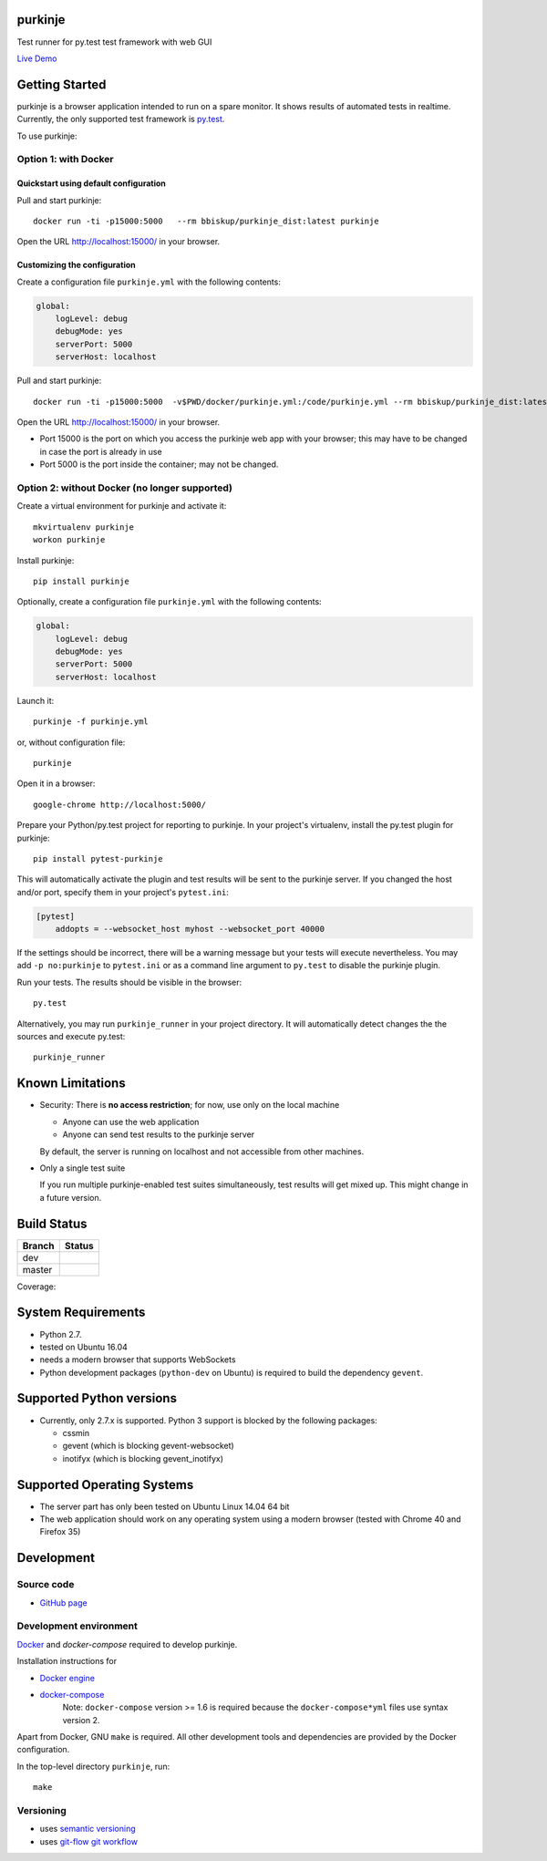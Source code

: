 purkinje
========


Test runner for py.test test framework with web GUI

`Live Demo <http://lvps46-163-112-196.dedicated.hosteurope.de:5000/#/dashboard/>`_


Getting Started
===============

purkinje is a browser application intended to run on a spare monitor. It shows results of automated
tests in realtime. Currently, the only supported test framework is `py.test <http://pytest.org/latest/>`_.

To use purkinje:

Option 1: with Docker
---------------------

Quickstart using default configuration
++++++++++++++++++++++++++++++++++++++

Pull and start purkinje::

  docker run -ti -p15000:5000   --rm bbiskup/purkinje_dist:latest purkinje

Open the URL `<http://localhost:15000/>`_ in your browser.

Customizing the configuration
+++++++++++++++++++++++++++++

Create a configuration file ``purkinje.yml`` with the
following contents:

.. code-block:: yaml

    global:
        logLevel: debug
        debugMode: yes
        serverPort: 5000
        serverHost: localhost


Pull and start purkinje::

  docker run -ti -p15000:5000  -v$PWD/docker/purkinje.yml:/code/purkinje.yml --rm bbiskup/purkinje_dist:latest purkinje -c purkinje.yml

Open the URL `<http://localhost:15000/>`_ in your browser.

- Port 15000 is the port on which you access the purkinje web app with your browser;
  this may have to be changed in case the port is already in use
- Port 5000 is the port inside the container; may not be changed.

Option 2: without Docker (**no longer supported**)
--------------------------------------------------

Create a virtual environment for purkinje and activate it::

    mkvirtualenv purkinje
    workon purkinje

Install purkinje::

    pip install purkinje

Optionally, create a configuration file ``purkinje.yml`` with the
following contents:

.. code-block:: yaml

    global:
        logLevel: debug
        debugMode: yes
        serverPort: 5000
        serverHost: localhost

Launch it::

    purkinje -f purkinje.yml

or, without configuration file::

    purkinje

Open it in a browser::

    google-chrome http://localhost:5000/

Prepare your Python/py.test project for reporting to purkinje. In your project's virtualenv,
install the py.test plugin for purkinje::

    pip install pytest-purkinje

This will automatically activate the plugin and test results will be sent to the
purkinje server. If you changed the host and/or port, specify them in your
project's ``pytest.ini``:

.. code-block:: ini

    [pytest]
        addopts = --websocket_host myhost --websocket_port 40000

If the settings should be incorrect, there will be a warning message but your
tests will execute nevertheless. You may add ``-p no:purkinje`` to ``pytest.ini``
or as a command line argument to ``py.test`` to disable the purkinje plugin.

Run your tests. The results should be visible in the browser::

    py.test

Alternatively, you may run ``purkinje_runner`` in your project directory. It will
automatically detect changes the the sources and execute py.test::

    purkinje_runner


Known Limitations
=================

- Security: There is **no access restriction**; for now, use only on the local machine

  - Anyone can use the web application

  - Anyone can send test results to the purkinje server

  By default, the server is running on localhost and not accessible from
  other machines.

- Only a single test suite

  If you run multiple purkinje-enabled test suites simultaneously, test results
  will get mixed up. This might change in a future version.


Build Status
============

====== ===============
Branch Status
====== ===============
dev    |travis-dev|
master |travis-master|
====== ===============

Coverage: |coveralls|


System Requirements
===================

- Python 2.7.
- tested on Ubuntu 16.04
- needs a modern browser that supports WebSockets
- Python development packages (``python-dev`` on Ubuntu) is required to build the dependency ``gevent``.


Supported Python versions
=========================

- Currently, only 2.7.x is supported. Python 3 support is blocked by the following packages:

  - cssmin
  - gevent (which is blocking gevent-websocket)
  - inotifyx (which is blocking gevent_inotifyx)


Supported Operating Systems
===========================

- The server part has only been tested on Ubuntu Linux 14.04 64 bit
- The web application should work on any operating system using a modern browser
  (tested with Chrome 40 and Firefox 35)


Development
===========

Source code
-----------

- `GitHub page <https://github.com/bbiskup/purkinje/>`_

Development environment
-----------------------

`Docker <http://docker.io/>`_ and `docker-compose` required to develop purkinje.

Installation instructions for

- `Docker engine <https://docs.docker.com/engine/installation/>`_
- `docker-compose <https://docs.docker.com/compose/install/>`_
   Note: ``docker-compose`` version >= 1.6 is required because the
   ``docker-compose*yml`` files use syntax version 2.

Apart from Docker, GNU ``make`` is required. All other development tools and
dependencies are provided by the Docker configuration.

In the top-level directory ``purkinje``, run::

  make

Versioning
----------
- uses `semantic versioning <http://semver.org/>`_
- uses `git-flow git workflow <http://nvie.com/posts/a-successful-git-branching-model/>`_


.. |travis-dev| image:: https://travis-ci.org/bbiskup/purkinje.svg?branch=dev
        :target: https://travis-ci.org/bbiskup/purkinje
.. |travis-master| image:: https://travis-ci.org/bbiskup/purkinje.svg?branch=master
        :target: https://travis-ci.org/bbiskup/purkinje
.. |coveralls| image:: https://coveralls.io/repos/bbiskup/purkinje/badge.png
        :target: https://coveralls.io/r/bbiskup/purkinje
